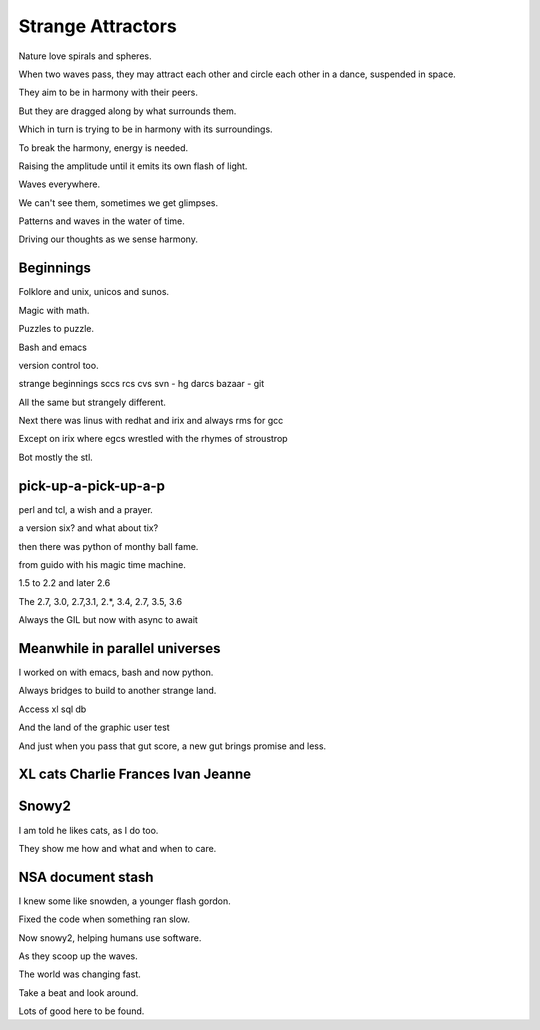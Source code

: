 ====================
 Strange Attractors
====================

Nature love spirals and spheres.

When two waves pass, they may attract each other and circle each other
in a dance, suspended in space.

They aim to be in harmony with their peers.

But they are dragged along by what surrounds them.

Which in turn is trying to be in harmony with its surroundings.

To break the harmony, energy is needed.

Raising the amplitude until it emits its own flash of light.

Waves everywhere.

We can't see them, sometimes we get glimpses.

Patterns and waves in the water of time.

Driving our thoughts as we sense harmony.

Beginnings
==========

Folklore and unix, unicos and sunos.

Magic with math.

Puzzles to puzzle.

Bash and emacs

version control too.

strange beginnings sccs rcs cvs svn - hg darcs bazaar - git

All the same but strangely different.

Next there was linus with redhat and irix and always rms for gcc

Except on irix where egcs wrestled with the rhymes of stroustrop

Bot mostly the stl.

pick-up-a-pick-up-a-p
=====================

perl and tcl, a wish and a prayer.

a version six? and what about tix?

then there was python of monthy ball fame.

from guido with his magic time machine.

1.5 to 2.2 and later 2.6

The 2.7, 3.0, 2.7,3.1, 2.*, 3.4, 2.7, 3.5, 3.6

Always the GIL but now with async to await


Meanwhile in parallel universes
===============================

I worked on with emacs, bash and now python.

Always bridges to build to another strange land.

Access xl sql db

And the land of the graphic user test

And just when you pass that gut score, a new gut brings promise and
less.



XL cats Charlie Frances Ivan Jeanne
===================================

Snowy2
======

I am told he likes cats, as I do too.

They show me how and what and when to care.


NSA document stash
==================

I knew some like snowden, a younger flash gordon.

Fixed the code when something ran slow.

Now snowy2, helping humans use software.

As they scoop up the waves.

The world was changing fast.

Take a beat and look around.

Lots of good here to be found.


